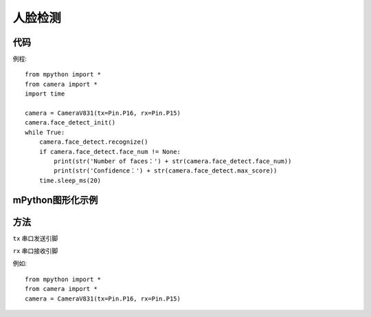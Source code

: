 人脸检测
==============

代码
-----------
例程::

    from mpython import *
    from camera import *
    import time

    camera = CameraV831(tx=Pin.P16, rx=Pin.P15)
    camera.face_detect_init()
    while True:
        camera.face_detect.recognize()
        if camera.face_detect.face_num != None:
            print(str('Number of faces：') + str(camera.face_detect.face_num))
            print(str('Confidence：') + str(camera.face_detect.max_score))
        time.sleep_ms(20)



mPython图形化示例
-----------
.. figure:: /_static/image/example/face_detect/face_detect.png
    :align: center
    :width: 1080


方法
-----------


.. _CameraV831:

.. class:: CameraV831(tx=Pin.P16, rx=Pin.P15)
   :synopsis: AI摄像头类

.. method::  CameraV831(tx=Pin.P16, rx=Pin.P15)

``tx`` 
串口发送引脚

``rx``
串口接收引脚

例如::
    
    from mpython import *
    from camera import *
    camera = CameraV831(tx=Pin.P16, rx=Pin.P15)